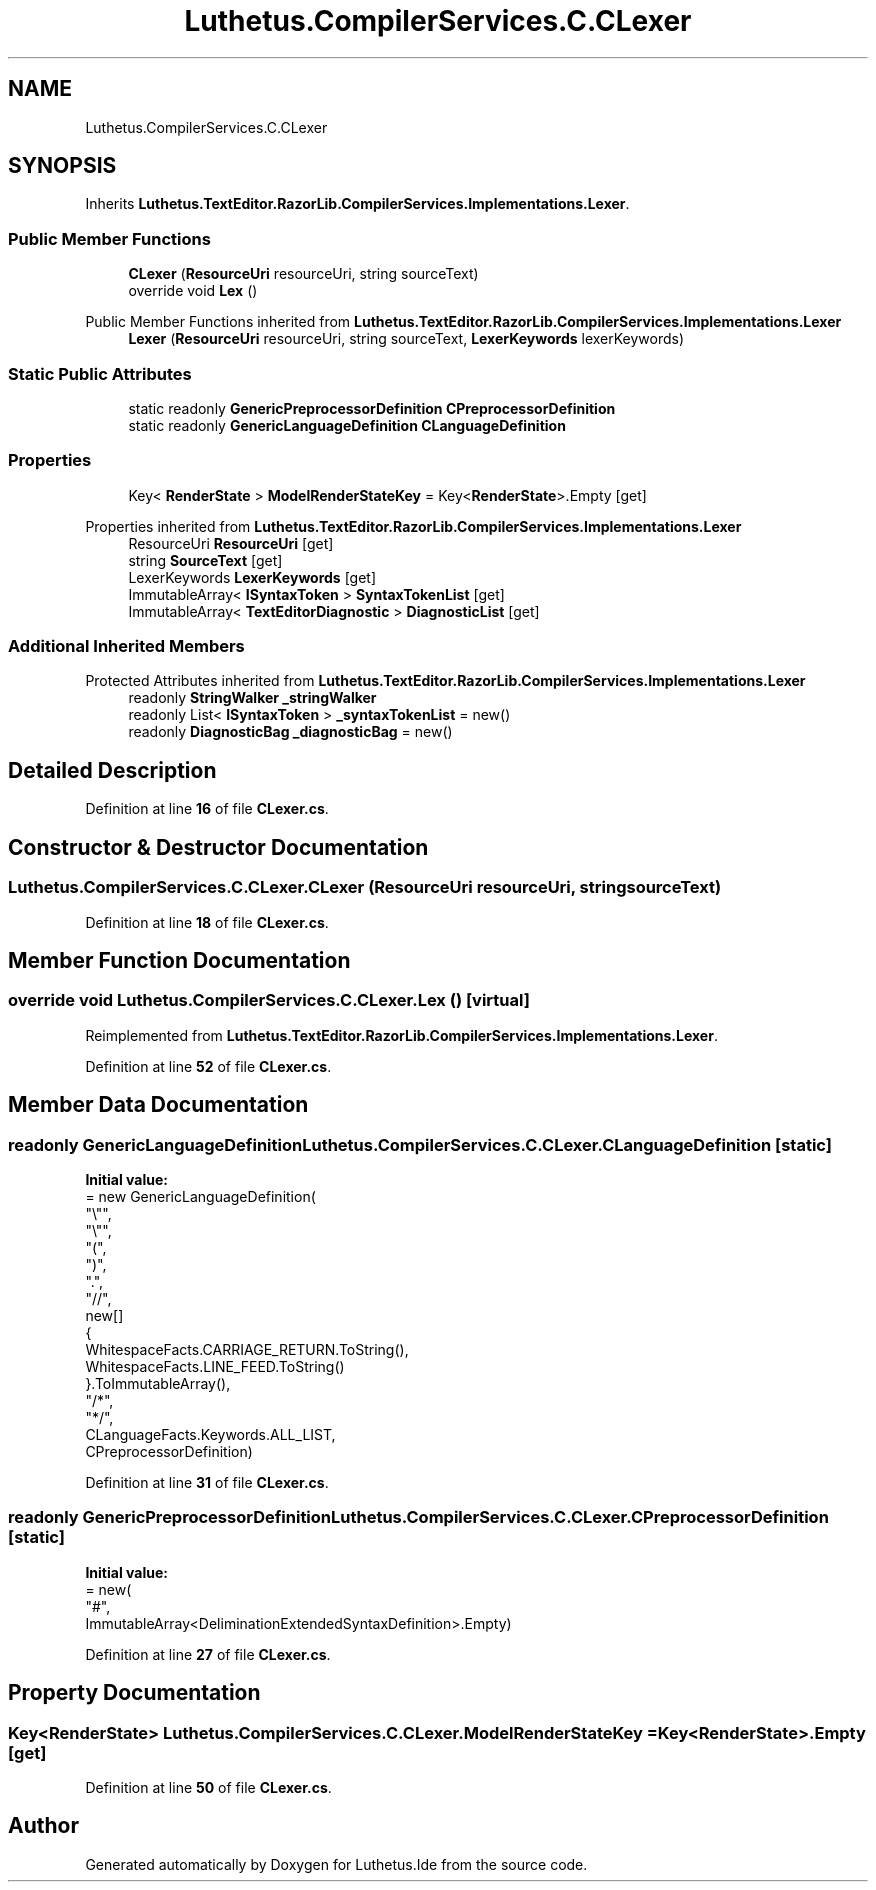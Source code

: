 .TH "Luthetus.CompilerServices.C.CLexer" 3 "Version 1.0.0" "Luthetus.Ide" \" -*- nroff -*-
.ad l
.nh
.SH NAME
Luthetus.CompilerServices.C.CLexer
.SH SYNOPSIS
.br
.PP
.PP
Inherits \fBLuthetus\&.TextEditor\&.RazorLib\&.CompilerServices\&.Implementations\&.Lexer\fP\&.
.SS "Public Member Functions"

.in +1c
.ti -1c
.RI "\fBCLexer\fP (\fBResourceUri\fP resourceUri, string sourceText)"
.br
.ti -1c
.RI "override void \fBLex\fP ()"
.br
.in -1c

Public Member Functions inherited from \fBLuthetus\&.TextEditor\&.RazorLib\&.CompilerServices\&.Implementations\&.Lexer\fP
.in +1c
.ti -1c
.RI "\fBLexer\fP (\fBResourceUri\fP resourceUri, string sourceText, \fBLexerKeywords\fP lexerKeywords)"
.br
.in -1c
.SS "Static Public Attributes"

.in +1c
.ti -1c
.RI "static readonly \fBGenericPreprocessorDefinition\fP \fBCPreprocessorDefinition\fP"
.br
.ti -1c
.RI "static readonly \fBGenericLanguageDefinition\fP \fBCLanguageDefinition\fP"
.br
.in -1c
.SS "Properties"

.in +1c
.ti -1c
.RI "Key< \fBRenderState\fP > \fBModelRenderStateKey\fP = Key<\fBRenderState\fP>\&.Empty\fR [get]\fP"
.br
.in -1c

Properties inherited from \fBLuthetus\&.TextEditor\&.RazorLib\&.CompilerServices\&.Implementations\&.Lexer\fP
.in +1c
.ti -1c
.RI "ResourceUri \fBResourceUri\fP\fR [get]\fP"
.br
.ti -1c
.RI "string \fBSourceText\fP\fR [get]\fP"
.br
.ti -1c
.RI "LexerKeywords \fBLexerKeywords\fP\fR [get]\fP"
.br
.ti -1c
.RI "ImmutableArray< \fBISyntaxToken\fP > \fBSyntaxTokenList\fP\fR [get]\fP"
.br
.ti -1c
.RI "ImmutableArray< \fBTextEditorDiagnostic\fP > \fBDiagnosticList\fP\fR [get]\fP"
.br
.in -1c
.SS "Additional Inherited Members"


Protected Attributes inherited from \fBLuthetus\&.TextEditor\&.RazorLib\&.CompilerServices\&.Implementations\&.Lexer\fP
.in +1c
.ti -1c
.RI "readonly \fBStringWalker\fP \fB_stringWalker\fP"
.br
.ti -1c
.RI "readonly List< \fBISyntaxToken\fP > \fB_syntaxTokenList\fP = new()"
.br
.ti -1c
.RI "readonly \fBDiagnosticBag\fP \fB_diagnosticBag\fP = new()"
.br
.in -1c
.SH "Detailed Description"
.PP 
Definition at line \fB16\fP of file \fBCLexer\&.cs\fP\&.
.SH "Constructor & Destructor Documentation"
.PP 
.SS "Luthetus\&.CompilerServices\&.C\&.CLexer\&.CLexer (\fBResourceUri\fP resourceUri, string sourceText)"

.PP
Definition at line \fB18\fP of file \fBCLexer\&.cs\fP\&.
.SH "Member Function Documentation"
.PP 
.SS "override void Luthetus\&.CompilerServices\&.C\&.CLexer\&.Lex ()\fR [virtual]\fP"

.PP
Reimplemented from \fBLuthetus\&.TextEditor\&.RazorLib\&.CompilerServices\&.Implementations\&.Lexer\fP\&.
.PP
Definition at line \fB52\fP of file \fBCLexer\&.cs\fP\&.
.SH "Member Data Documentation"
.PP 
.SS "readonly \fBGenericLanguageDefinition\fP Luthetus\&.CompilerServices\&.C\&.CLexer\&.CLanguageDefinition\fR [static]\fP"
\fBInitial value:\fP
.nf
= new GenericLanguageDefinition(
        "\\"",
        "\\"",
        "(",
        ")",
        "\&.",
        "//",
        new[]
        {
            WhitespaceFacts\&.CARRIAGE_RETURN\&.ToString(),
            WhitespaceFacts\&.LINE_FEED\&.ToString()
        }\&.ToImmutableArray(),
        "/*",
        "*/",
        CLanguageFacts\&.Keywords\&.ALL_LIST,
        CPreprocessorDefinition)
.PP
.fi

.PP
Definition at line \fB31\fP of file \fBCLexer\&.cs\fP\&.
.SS "readonly \fBGenericPreprocessorDefinition\fP Luthetus\&.CompilerServices\&.C\&.CLexer\&.CPreprocessorDefinition\fR [static]\fP"
\fBInitial value:\fP
.nf
= new(
        "#",
        ImmutableArray<DeliminationExtendedSyntaxDefinition>\&.Empty)
.PP
.fi

.PP
Definition at line \fB27\fP of file \fBCLexer\&.cs\fP\&.
.SH "Property Documentation"
.PP 
.SS "Key<\fBRenderState\fP> Luthetus\&.CompilerServices\&.C\&.CLexer\&.ModelRenderStateKey = Key<\fBRenderState\fP>\&.Empty\fR [get]\fP"

.PP
Definition at line \fB50\fP of file \fBCLexer\&.cs\fP\&.

.SH "Author"
.PP 
Generated automatically by Doxygen for Luthetus\&.Ide from the source code\&.

